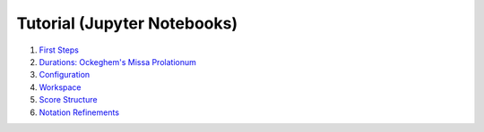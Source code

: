 .. _core_jupyter_tutorial:

Tutorial (Jupyter Notebooks)
============================

#. `First Steps <https://nbviewer.org/github/gesellkammer/maelzel/blob/master/notebooks/firststeps.ipynb>`_
#. `Durations: Ockeghem's Missa Prolationum <https://nbviewer.org/github/gesellkammer/maelzel/blob/master/notebooks/ockeghem.ipynb>`_
#. `Configuration <https://nbviewer.org/github/gesellkammer/maelzel/blob/master/notebooks/maelzel.core%20-%20Configuration.ipynb>`_
#. `Workspace <https://nbviewer.org/github/gesellkammer/maelzel/blob/master/notebooks/maelzel.core%20-%20Workspace.ipynb>`_
#. `Score Structure <https://nbviewer.org/github/gesellkammer/maelzel/blob/master/notebooks/maelzel.core%20-%20Score%20Structure.ipynb>`_
#. `Notation Refinements <https://nbviewer.org/github/gesellkammer/maelzel/blob/master/notebooks/maelzel.core%20-%20Symbols.ipynb>`_
